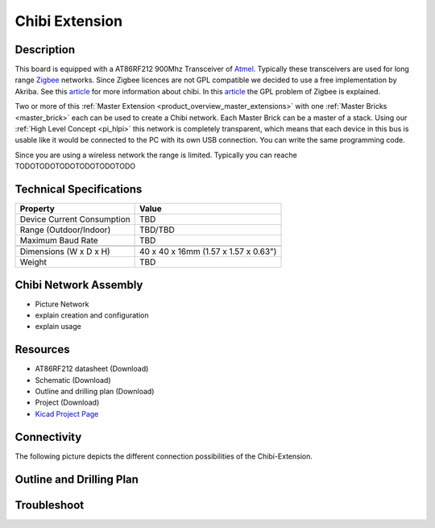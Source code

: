 .. _chibi_extension:

Chibi Extension
===============

.. raw:: html

        {% from "macros.html" import tfdocstart, tfdocimg, tfdocend %}
        {{ tfdocstart() }}
        {{ tfdocimg("Bricklets/test.jpg", "test_k.jpg", "Bricklets/test.jpg", "Title #0") }}
        {{ tfdocimg("Bricklets/test.jpg", "test_k.jpg", "Bricklets/test.jpg", "Title #1") }}
        {{ tfdocend() }}


Description
-----------

This board is equipped with a AT86RF212 900Mhz Transceiver of 
`Atmel <http://www2.atmel.com/>`_. Typically these transceivers are used
for long range `Zigbee <http://en.wikipedia.org/wiki/Zigbee>`_ networks.
Since Zigbee licences are not GPL compatible we decided to use a free implementation
by Akriba. See this 
`article <http://freaklabs.org/index.php/Blog/Embedded/Introducing...Chibi-A-Simple-Small-Wireless-stack-for-Open-Hardware-Hackers-and-Enthusiasts.html>`__
for more information about chibi. In this 
`article <http://freaklabs.org/index.php/Blog/Zigbee/Zigbee-Linux-and-the-GPL.html>`__
the GPL problem of Zigbee is explained.

Two or more of this 
:ref:`Master Extension <product_overview_master_extensions>` with one
:ref:`Master Bricks <master_brick>` each
can be used to create a Chibi network.
Each Master Brick can be a master of a stack. Using our
:ref:`High Level Concept <pi_hlpi>` this network
is completely transparent, which means that each device in this bus
is usable like it would be connected to the PC with its own USB connection.
You can write the same programming code.

Since you are using a wireless network the range is limited.
Typically you can reache TODOTODOTODOTODOTODOTODO

Technical Specifications
------------------------

================================  ============================================================
Property                          Value
================================  ============================================================
Device Current Consumption        TBD
Range (Outdoor/Indoor)            TBD/TBD
Maximum Baud Rate                 TBD
--------------------------------  ------------------------------------------------------------
--------------------------------  ------------------------------------------------------------
Dimensions (W x D x H)            40 x 40 x 16mm  (1.57 x 1.57 x 0.63")
Weight                            TBD
================================  ============================================================


Chibi Network Assembly
----------------------
* Picture Network
* explain creation and configuration
* explain usage


Resources
---------
 
* AT86RF212 datasheet (Download)
* Schematic (Download)
* Outline and drilling plan (Download)
* Project (Download)
* `Kicad Project Page <http://kicad.sourceforge.net/>`__

Connectivity
------------

The following picture depicts the different connection possibilities of the 
Chibi-Extension.

.. image:: /Images/Bricks/Servo_Brick/servo_brick_anschluesse.jpg
   :scale: 100 %
   :alt: alternate text
   :align: center

Outline and Drilling Plan
-------------------------

.. image:: /Images/Dimensions/chibi_extension_dimensions.png
   :width: 300pt
   :alt: alternate text
   :align: center


Troubleshoot
------------


